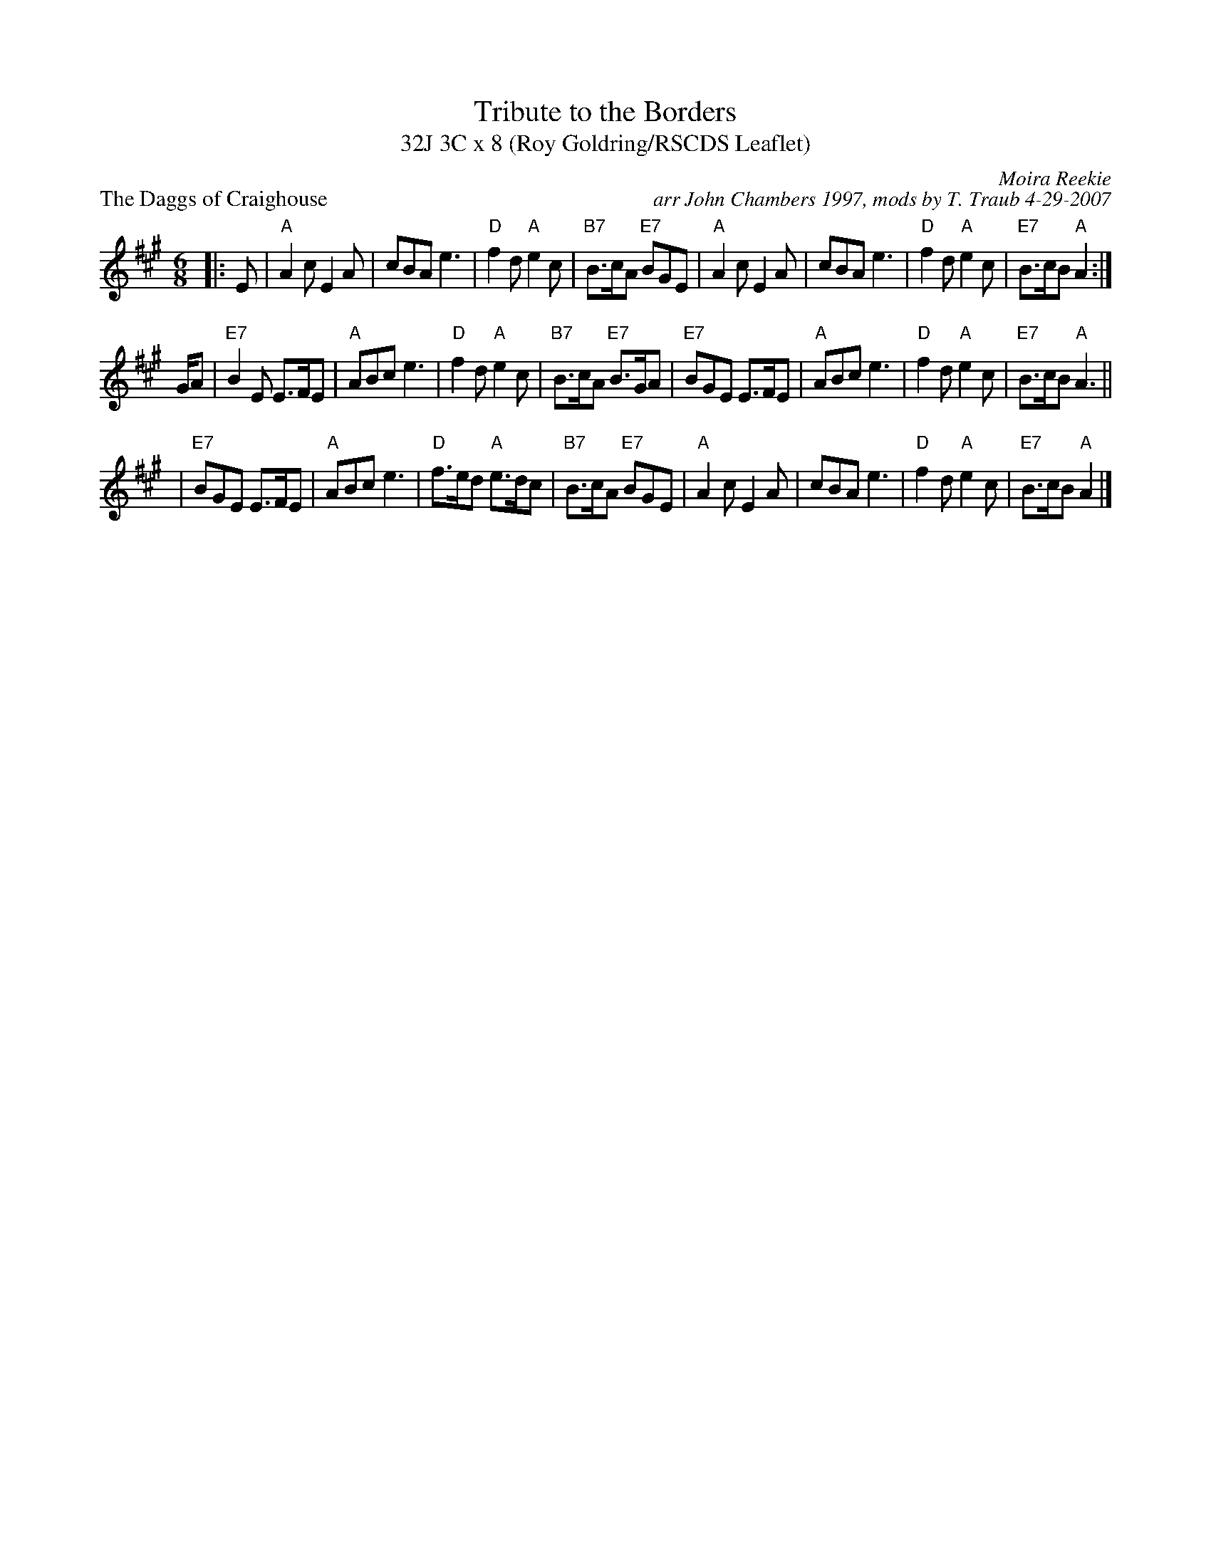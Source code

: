 X: 1
T: Tribute to the Borders
T: 32J 3C x 8 (Roy Goldring/RSCDS Leaflet)
P: The Daggs of Craighouse
R: jig
B: RSCDS Leaflet
C: Moira Reekie
C: arr John Chambers 1997, mods by T. Traub 4-29-2007
M: 6/8
L: 1/8
K: A
|: E | "A"A2c E2A | cBA e3 | "D"f2d "A"e2c | "B7"B>cA "E7"BGE | "A"A2c E2A | cBA e3 | "D"f2d "A"e2c | "E7"B>cB "A"A2 :|
G/A | "E7"B2E E>FE | "A"ABc e3 | "D"f2d "A"e2c | "B7"B>cA "E7"B>GA | "E7"BGE E>FE | "A"ABc e3 | "D"f2d "A"e2c | "E7"B>cB "A"A3 ||
| "E7"BGE E>FE | "A"ABc e3 | "D"f>ed "A"e>dc | "B7"B>cA "E7"BGE | "A"A2c E2A | cBA e3 | "D"f2d "A"e2c | "E7"B>cB "A"A2 |]

